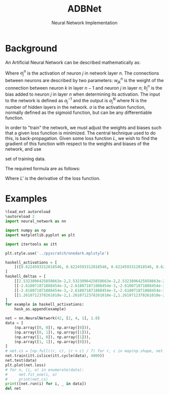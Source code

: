 #+title: ADBNet
#+subtitle: Neural Network Implementation

* Background
#+latex_header: \usepackage{amsmath}
#+latex_header: \newcommand{\pd}[2]{\frac{\partial #1}{\partial #2}}

An Artificial Neural Network can be described mathematically as:

\begin{align}
a_j^n &= \sigma(z_j^n) \\
z_j^n &= \sum_k w_{jk}^n a_k^{n-1} + b_j^n
\end{align}

Where $a_j^n$ is the activation of neuron $j$ in network layer $n$. The
connections between neurons are described by two parameters: $w_{jk}^n$ is the
weight of the connection between neuron $k$ in layer $n - 1$ and neuron $j$ in
layer $n$; $b_j^n$ is the bias added to neuron $j$ in layer $n$ when determining
its activation. The input to the network is defined as $a_j^{-1}$ and the output
is $a_j^N$ where N is the number of hidden layers in the network. $\sigma$ is
the activation function, normally defined as the sigmoid function, but can be
any differentiable function.

In order to "train" the network, we must adjust the weights and biases such that
a given loss function is minimized. The central technique used to do this, is
back-propagation. Given some loss function $L$, we wish to find the gradient of
this function with respect to the weights and biases of the network, and use

set of training data.

The required formula are as follows:

\begin{align}
\delta_j^n &= \sigma'(z_j^n) \sum_k w_{kj}^{n+1} \delta_k^{n+1} \\
\delta_j^N &= \sigma'(z_j^N) \cdot L'(a_j^N, y) \\
\pd{L}{w_{jk}^n} &= a_k^{n-1} \delta_j^n \\
\pd{L}{b_j^n} &= \delta_j^n
\end{align}

Where $L'$ is the derivative of the loss function.

* Examples
#+property: header-args:jupyter-python :session *adbnet*

#+begin_src jupyter-python :results silent :kernel python3
%load_ext autoreload
%autoreload 2
import neural_network as nn

import numpy as np
import matplotlib.pyplot as plt

import itertools as itt

plt.style.use('../pyscratch/onedark.mplstyle')
#+end_src

#+begin_src jupyter-python
haskell_activations = [
    [([0.6224593312018546, 0.6224593312018546, 0.6224593312018546, 0.6224593312018546,], [0.5, 0.5, 0.5, 0.5],), ([0.8513107499357798], [1.7449186624037092]),], [([0.7310585786300049, 0.7310585786300049, 0.7310585786300049, 0.7310585786300049,], [1.0, 1.0, 1.0, 1.0],), ([0.8767618948151749], [1.9621171572600098]),], [([0.7310585786300049, 0.7310585786300049, 0.7310585786300049, 0.7310585786300049,], [1.0, 1.0, 1.0, 1.0],), ([0.8767618948151749], [1.9621171572600098]),], [([0.8175744761936437, 0.8175744761936437, 0.8175744761936437, 0.8175744761936437,], [1.5, 1.5, 1.5, 1.5],), ([0.8942728255462914], [2.1351489523872873]),],
]
haskell_deltas = [
    [[2.5323896425858663e-2,2.5323896425858663e-2,2.5323896425858663e-2,2.5323896425858663e-2],[0.2155191183034158]],
    [[-2.618071871888454e-3,-2.618071871888454e-3,-2.618071871888454e-3,-2.618071871888454e-3],[-2.663187151181609e-2]],
    [[-2.618071871888454e-3,-2.618071871888454e-3,-2.618071871888454e-3,-2.618071871888454e-3],[-2.663187151181609e-2]],
    [[1.2610712378261018e-2,1.2610712378261018e-2,1.2610712378261018e-2,1.2610712378261018e-2],[0.16910509372779708]]
]
for example in haskell_activations:
    hask_as.append(example)
#+end_src


#+begin_src jupyter-python
net = nn.NeuralNetwork(42, [2, 4, 1], 1.0)
data = [
    (np.array([0, 0]), np.array([0])),
    (np.array([0, 1]), np.array([1])),
    (np.array([1, 0]), np.array([1])),
    (np.array([1, 1]), np.array([0])),
]
# net.cs = [np.full((r, c), (r + c) / 7) for r, c in map(np.shape, net.cs)]
net.train(itt.islice(itt.cycle(data), 4000))
net.test(data)
plt.plot(net.loss)
# for n, (i, o) in enumerate(data):
#     net.fit_one(i, o)
#     print(net.cs)
print([net.run(i) for i, _ in data])
del net
#+end_src

#+RESULTS:
:RESULTS:
: [array([0.02527624]), array([0.95987662]), array([0.97508625]), array([0.0457381])]
[[file:./.ob-jupyter/780d7f8ce864d1820e5b1404ab5144d0205b2bf6.png]]
:END:
